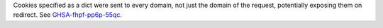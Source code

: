 Cookies specified as a dict were sent to every domain, not just the domain of the request, potentially exposing them on redirect. See `GHSA-fhpf-pp6p-55qc <https://github.com/twisted/treq/security/advisories/GHSA-fhpf-pp6p-55qc>`_.
